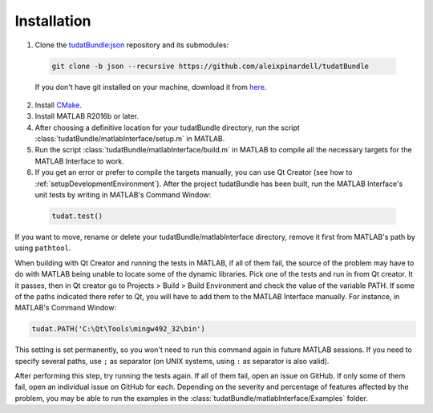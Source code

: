.. _matlabInterface_installation:

Installation
============

1. Clone the `tudatBundle:json <https://github.com/aleixpinardell/tudatBundle/tree/json/>`_ repository and its submodules:

  .. code-block:: txt
    
    git clone -b json --recursive https://github.com/aleixpinardell/tudatBundle

  If you don't have git installed on your machine, download it from `here <https://git-scm.com/downloads>`_.

2. Install `CMake <https://cmake.org>`_.

3. Install MATLAB R2016b or later.

4. After choosing a definitive location for your tudatBundle directory, run the script :class:`tudatBundle/matlabInterface/setup.m` in MATLAB.

5. Run the script :class:`tudatBundle/matlabInterface/build.m` in MATLAB to compile all the necessary targets for the MATLAB Interface to work.

6. If you get an error or prefer to compile the targets manually, you can use Qt Creator (see how to :ref:`setupDevelopmentEnvironment`). After the project tudatBundle has been built, run the MATLAB Interface's unit tests by writing in MATLAB's Command Window:

  .. code-block:: matlab
    
    tudat.test()

If you want to move, rename or delete your tudatBundle/matlabInterface directory, remove it first from MATLAB's path by using :literal:`pathtool`.

When building with Qt Creator and running the tests in MATLAB, if all of them fail, the source of the problem may have to do with MATLAB being unable to locate some of the dynamic libraries. Pick one of the tests and run in from Qt creator. It it passes, then in Qt creator go to Projects > Build > Build Environment and check the value of the variable PATH. If some of the paths indicated there refer to Qt, you will have to add them to the MATLAB Interface manually. For instance, in MATLAB's Command Window:

.. code-block:: matlab

  tudat.PATH('C:\Qt\Tools\mingw492_32\bin')
  
This setting is set permanently, so you won't need to run this command again in future MATLAB sessions. If you need to specify several paths, use :literal:`;` as separator (on UNIX systems, using :literal:`:` as separator is also valid).

After performing this step, try running the tests again. If all of them fail, open an issue on GitHub. If only some of them fail, open an individual issue on GitHub for each. Depending on the severity and percentage of features affected by the problem, you may be able to run the examples in the :class:`tudatBundle/matlabInterface/Examples` folder.
